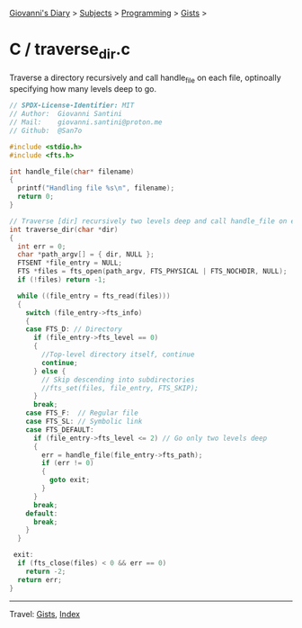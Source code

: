 #+startup: content indent

[[file:../../../index.org][Giovanni's Diary]] > [[file:../../../subjects.org][Subjects]] > [[file:../../programming.org][Programming]] > [[file:../gists.org][Gists]] >

* C / traverse_dir.c
#+INDEX: Giovanni's Diary!Programming!Gists!C/traevrse_dir.c

Traverse a directory recursively and call handle_file on each file,
optinoally specifying how many levels deep to go.
 
#+begin_src c
// SPDX-License-Identifier: MIT
// Author:  Giovanni Santini
// Mail:    giovanni.santini@proton.me
// Github:  @San7o

#include <stdio.h>
#include <fts.h>

int handle_file(char* filename)
{
  printf("Handling file %s\n", filename);
  return 0;
}

// Traverse [dir] recursively two levels deep and call handle_file on each file
int traverse_dir(char *dir)
{
  int err = 0;
  char *path_argv[] = { dir, NULL };
  FTSENT *file_entry = NULL;
  FTS *files = fts_open(path_argv, FTS_PHYSICAL | FTS_NOCHDIR, NULL);
  if (!files) return -1;

  while ((file_entry = fts_read(files)))
  {
    switch (file_entry->fts_info)
    {
    case FTS_D: // Directory
      if (file_entry->fts_level == 0)
      {
        //Top-level directory itself, continue
        continue;
      } else {
        // Skip descending into subdirectories
        //fts_set(files, file_entry, FTS_SKIP);
      }
      break;
    case FTS_F:  // Regular file
    case FTS_SL: // Symbolic link
    case FTS_DEFAULT:
      if (file_entry->fts_level <= 2) // Go only two levels deep
      {
        err = handle_file(file_entry->fts_path);
        if (err != 0)
        {
          goto exit;
        }
      }
      break;
    default:
      break;
    }
  }

 exit:
  if (fts_close(files) < 0 && err == 0)
    return -2;
  return err;
}
#+end_src


-----

Travel: [[file:../gists.org][Gists]], [[file:../../../theindex.org][Index]]
